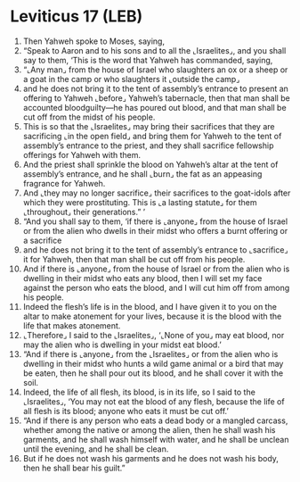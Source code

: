 * Leviticus 17 (LEB)
:PROPERTIES:
:ID: LEB/03-LEV17
:END:

1. Then Yahweh spoke to Moses, saying,
2. “Speak to Aaron and to his sons and to all the ⌞Israelites⌟, and you shall say to them, ‘This is the word that Yahweh has commanded, saying,
3. “⌞Any man⌟ from the house of Israel who slaughters an ox or a sheep or a goat in the camp or who slaughters it ⌞outside the camp⌟
4. and he does not bring it to the tent of assembly’s entrance to present an offering to Yahweh ⌞before⌟ Yahweh’s tabernacle, then that man shall be accounted bloodguilty—he has poured out blood, and that man shall be cut off from the midst of his people.
5. This is so that the ⌞Israelites⌟ may bring their sacrifices that they are sacrificing ⌞in the open field⌟ and bring them for Yahweh to the tent of assembly’s entrance to the priest, and they shall sacrifice fellowship offerings for Yahweh with them.
6. And the priest shall sprinkle the blood on Yahweh’s altar at the tent of assembly’s entrance, and he shall ⌞burn⌟ the fat as an appeasing fragrance for Yahweh.
7. And ⌞they may no longer sacrifice⌟ their sacrifices to the goat-idols after which they were prostituting. This is ⌞a lasting statute⌟ for them ⌞throughout⌟ their generations.” ’
8. “And you shall say to them, ‘if there is ⌞anyone⌟ from the house of Israel or from the alien who dwells in their midst who offers a burnt offering or a sacrifice
9. and he does not bring it to the tent of assembly’s entrance to ⌞sacrifice⌟ it for Yahweh, then that man shall be cut off from his people.
10. And if there is ⌞anyone⌟ from the house of Israel or from the alien who is dwelling in their midst who eats any blood, then I will set my face against the person who eats the blood, and I will cut him off from among his people.
11. Indeed the flesh’s life is in the blood, and I have given it to you on the altar to make atonement for your lives, because it is the blood with the life that makes atonement.
12. ⌞Therefore⌟ I said to the ⌞Israelites⌟, ‘⌞None of you⌟ may eat blood, nor may the alien who is dwelling in your midst eat blood.’
13. “And if there is ⌞anyone⌟ from the ⌞Israelites⌟ or from the alien who is dwelling in their midst who hunts a wild game animal or a bird that may be eaten, then he shall pour out its blood, and he shall cover it with the soil.
14. Indeed, the life of all flesh, its blood, is in its life, so I said to the ⌞Israelites⌟, ‘You may not eat the blood of any flesh, because the life of all flesh is its blood; anyone who eats it must be cut off.’
15. “And if there is any person who eats a dead body or a mangled carcass, whether among the native or among the alien, then he shall wash his garments, and he shall wash himself with water, and he shall be unclean until the evening, and he shall be clean.
16. But if he does not wash his garments and he does not wash his body, then he shall bear his guilt.”
